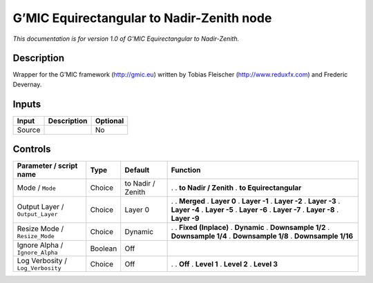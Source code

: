 .. _eu.gmic.EquirectangulartoNadirZenith:

G’MIC Equirectangular to Nadir-Zenith node
==========================================

*This documentation is for version 1.0 of G’MIC Equirectangular to Nadir-Zenith.*

Description
-----------

Wrapper for the G’MIC framework (http://gmic.eu) written by Tobias Fleischer (http://www.reduxfx.com) and Frederic Devernay.

Inputs
------

====== =========== ========
Input  Description Optional
====== =========== ========
Source             No
====== =========== ========

Controls
--------

.. tabularcolumns:: |>{\raggedright}p{0.2\columnwidth}|>{\raggedright}p{0.06\columnwidth}|>{\raggedright}p{0.07\columnwidth}|p{0.63\columnwidth}|

.. cssclass:: longtable

================================= ======= ================= ========================
Parameter / script name           Type    Default           Function
================================= ======= ================= ========================
Mode / ``Mode``                   Choice  to Nadir / Zenith .  
                                                            . **to Nadir / Zenith**
                                                            . **to Equirectangular**
Output Layer / ``Output_Layer``   Choice  Layer 0           .  
                                                            . **Merged**
                                                            . **Layer 0**
                                                            . **Layer -1**
                                                            . **Layer -2**
                                                            . **Layer -3**
                                                            . **Layer -4**
                                                            . **Layer -5**
                                                            . **Layer -6**
                                                            . **Layer -7**
                                                            . **Layer -8**
                                                            . **Layer -9**
Resize Mode / ``Resize_Mode``     Choice  Dynamic           .  
                                                            . **Fixed (Inplace)**
                                                            . **Dynamic**
                                                            . **Downsample 1/2**
                                                            . **Downsample 1/4**
                                                            . **Downsample 1/8**
                                                            . **Downsample 1/16**
Ignore Alpha / ``Ignore_Alpha``   Boolean Off                
Log Verbosity / ``Log_Verbosity`` Choice  Off               .  
                                                            . **Off**
                                                            . **Level 1**
                                                            . **Level 2**
                                                            . **Level 3**
================================= ======= ================= ========================
